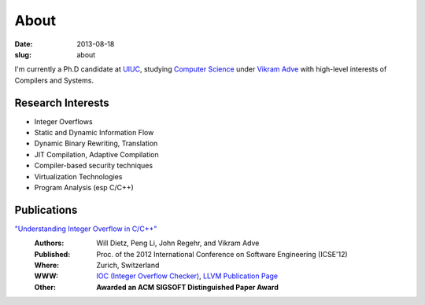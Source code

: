 About
#####

:date: 2013-08-18
:slug: about

I'm currently a Ph.D candidate at UIUC_, studying `Computer Science`_ under `Vikram Adve`_ with high-level interests of Compilers and Systems.

Research Interests
------------------

* Integer Overflows
* Static and Dynamic Information Flow
* Dynamic Binary Rewriting, Translation
* JIT Compilation, Adaptive Compilation
* Compiler-based security techniques
* Virtualization Technologies
* Program Analysis (esp C/C++)

Publications
------------

`"Understanding Integer Overflow in C/C++"`_
  :Authors: Will Dietz, Peng Li, John Regehr, and Vikram Adve
  :Published: Proc. of the 2012 International Conference on Software Engineering (ICSE'12)
  :Where: Zurich, Switzerland
  :WWW: `IOC (Integer Overflow Checker)`_, `LLVM Publication Page`_
  :Other: **Awarded an ACM SIGSOFT Distinguished Paper Award**


.. _UIUC: http://illinois.edu
.. _Computer Science: http://cs.uiuc.edu
.. _Vikram Adve: http://llvm.cs.illinois.edu/~vadve
.. _"Understanding Integer Overflow in C/C++": http://www.cs.utah.edu/~regehr/papers/overflow12.pdf
.. _IOC (Integer Overflow Checker): |filename|/pages/proj/ioc.rst
.. _LLVM Publication Page: http://llvm.org/pubs/2012-06-08-ICSE-UnderstandingIntegerOverflow.html
